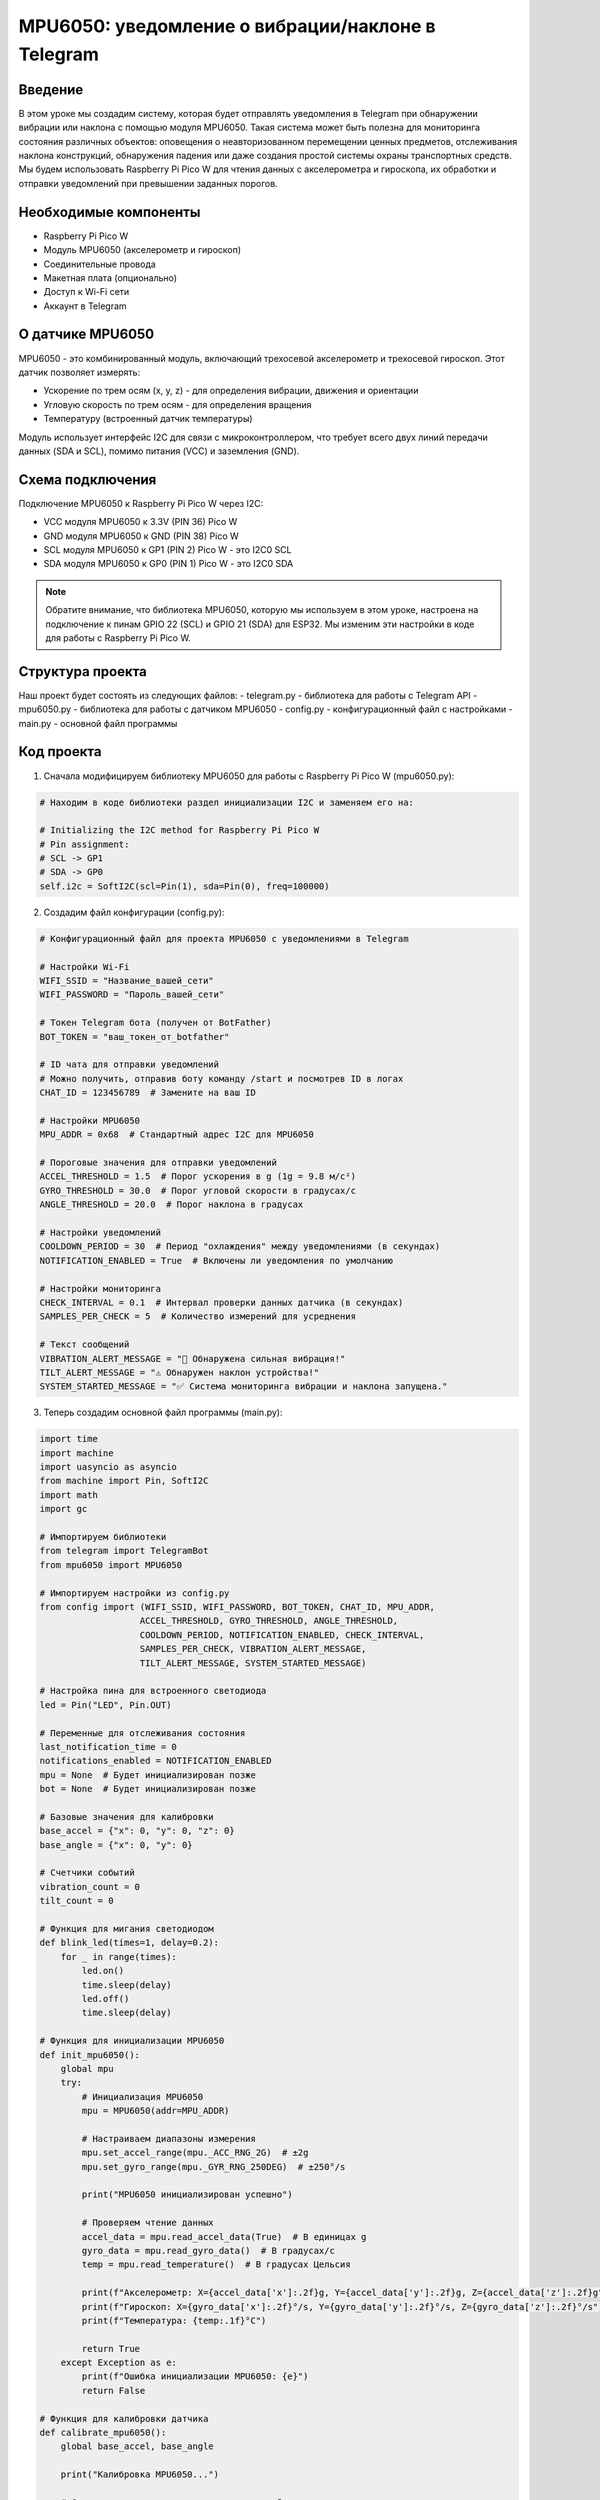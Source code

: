 MPU6050: уведомление о вибрации/наклоне в Telegram
=====================================================================

Введение
-----------------------------------------

В этом уроке мы создадим систему, которая будет отправлять уведомления в Telegram при обнаружении вибрации или наклона с помощью модуля MPU6050. Такая система может быть полезна для мониторинга состояния различных объектов: оповещения о неавторизованном перемещении ценных предметов, отслеживания наклона конструкций, обнаружения падения или даже создания простой системы охраны транспортных средств. Мы будем использовать Raspberry Pi Pico W для чтения данных с акселерометра и гироскопа, их обработки и отправки уведомлений при превышении заданных порогов.

Необходимые компоненты
-----------------------------------------

- Raspberry Pi Pico W
- Модуль MPU6050 (акселерометр и гироскоп)
- Соединительные провода
- Макетная плата (опционально)
- Доступ к Wi-Fi сети
- Аккаунт в Telegram

О датчике MPU6050
-----------------------------------------

MPU6050 - это комбинированный модуль, включающий трехосевой акселерометр и трехосевой гироскоп. Этот датчик позволяет измерять:

- Ускорение по трем осям (x, y, z) - для определения вибрации, движения и ориентации
- Угловую скорость по трем осям - для определения вращения
- Температуру (встроенный датчик температуры)

Модуль использует интерфейс I2C для связи с микроконтроллером, что требует всего двух линий передачи данных (SDA и SCL), помимо питания (VCC) и заземления (GND).

Схема подключения
-----------------------------------------

Подключение MPU6050 к Raspberry Pi Pico W через I2C:

- VCC модуля MPU6050 к 3.3V (PIN 36) Pico W
- GND модуля MPU6050 к GND (PIN 38) Pico W
- SCL модуля MPU6050 к GP1 (PIN 2) Pico W - это I2C0 SCL
- SDA модуля MPU6050 к GP0 (PIN 1) Pico W - это I2C0 SDA

.. note::
    
    Обратите внимание, что библиотека MPU6050, которую мы используем в этом уроке, настроена на подключение к пинам GPIO 22 (SCL) и GPIO 21 (SDA) для ESP32. Мы изменим эти настройки в коде для работы с Raspberry Pi Pico W.

Структура проекта
-----------------------------------------

Наш проект будет состоять из следующих файлов:
- telegram.py - библиотека для работы с Telegram API
- mpu6050.py - библиотека для работы с датчиком MPU6050
- config.py - конфигурационный файл с настройками
- main.py - основной файл программы

Код проекта
-----------------------------------------

1. Сначала модифицируем библиотеку MPU6050 для работы с Raspberry Pi Pico W (mpu6050.py):

.. code-block:: python

    # Находим в коде библиотеки раздел инициализации I2C и заменяем его на:
    
    # Initializing the I2C method for Raspberry Pi Pico W
    # Pin assignment:
    # SCL -> GP1
    # SDA -> GP0
    self.i2c = SoftI2C(scl=Pin(1), sda=Pin(0), freq=100000)

2. Создадим файл конфигурации (config.py):

.. code-block:: python

    # Конфигурационный файл для проекта MPU6050 с уведомлениями в Telegram
    
    # Настройки Wi-Fi
    WIFI_SSID = "Название_вашей_сети"
    WIFI_PASSWORD = "Пароль_вашей_сети"
    
    # Токен Telegram бота (получен от BotFather)
    BOT_TOKEN = "ваш_токен_от_botfather"
    
    # ID чата для отправки уведомлений
    # Можно получить, отправив боту команду /start и посмотрев ID в логах
    CHAT_ID = 123456789  # Замените на ваш ID
    
    # Настройки MPU6050
    MPU_ADDR = 0x68  # Стандартный адрес I2C для MPU6050
    
    # Пороговые значения для отправки уведомлений
    ACCEL_THRESHOLD = 1.5  # Порог ускорения в g (1g = 9.8 м/с²)
    GYRO_THRESHOLD = 30.0  # Порог угловой скорости в градусах/с
    ANGLE_THRESHOLD = 20.0  # Порог наклона в градусах
    
    # Настройки уведомлений
    COOLDOWN_PERIOD = 30  # Период "охлаждения" между уведомлениями (в секундах)
    NOTIFICATION_ENABLED = True  # Включены ли уведомления по умолчанию
    
    # Настройки мониторинга
    CHECK_INTERVAL = 0.1  # Интервал проверки данных датчика (в секундах)
    SAMPLES_PER_CHECK = 5  # Количество измерений для усреднения
    
    # Текст сообщений
    VIBRATION_ALERT_MESSAGE = "🚨 Обнаружена сильная вибрация!"
    TILT_ALERT_MESSAGE = "⚠️ Обнаружен наклон устройства!"
    SYSTEM_STARTED_MESSAGE = "✅ Система мониторинга вибрации и наклона запущена."

3. Теперь создадим основной файл программы (main.py):

.. code-block:: python

    import time
    import machine
    import uasyncio as asyncio
    from machine import Pin, SoftI2C
    import math
    import gc
    
    # Импортируем библиотеки
    from telegram import TelegramBot
    from mpu6050 import MPU6050
    
    # Импортируем настройки из config.py
    from config import (WIFI_SSID, WIFI_PASSWORD, BOT_TOKEN, CHAT_ID, MPU_ADDR,
                       ACCEL_THRESHOLD, GYRO_THRESHOLD, ANGLE_THRESHOLD,
                       COOLDOWN_PERIOD, NOTIFICATION_ENABLED, CHECK_INTERVAL,
                       SAMPLES_PER_CHECK, VIBRATION_ALERT_MESSAGE,
                       TILT_ALERT_MESSAGE, SYSTEM_STARTED_MESSAGE)
    
    # Настройка пина для встроенного светодиода
    led = Pin("LED", Pin.OUT)
    
    # Переменные для отслеживания состояния
    last_notification_time = 0
    notifications_enabled = NOTIFICATION_ENABLED
    mpu = None  # Будет инициализирован позже
    bot = None  # Будет инициализирован позже
    
    # Базовые значения для калибровки
    base_accel = {"x": 0, "y": 0, "z": 0}
    base_angle = {"x": 0, "y": 0}
    
    # Счетчики событий
    vibration_count = 0
    tilt_count = 0
    
    # Функция для мигания светодиодом
    def blink_led(times=1, delay=0.2):
        for _ in range(times):
            led.on()
            time.sleep(delay)
            led.off()
            time.sleep(delay)
    
    # Функция для инициализации MPU6050
    def init_mpu6050():
        global mpu
        try:
            # Инициализация MPU6050
            mpu = MPU6050(addr=MPU_ADDR)
            
            # Настраиваем диапазоны измерения
            mpu.set_accel_range(mpu._ACC_RNG_2G)  # ±2g
            mpu.set_gyro_range(mpu._GYR_RNG_250DEG)  # ±250°/s
            
            print("MPU6050 инициализирован успешно")
            
            # Проверяем чтение данных
            accel_data = mpu.read_accel_data(True)  # В единицах g
            gyro_data = mpu.read_gyro_data()  # В градусах/с
            temp = mpu.read_temperature()  # В градусах Цельсия
            
            print(f"Акселерометр: X={accel_data['x']:.2f}g, Y={accel_data['y']:.2f}g, Z={accel_data['z']:.2f}g")
            print(f"Гироскоп: X={gyro_data['x']:.2f}°/s, Y={gyro_data['y']:.2f}°/s, Z={gyro_data['z']:.2f}°/s")
            print(f"Температура: {temp:.1f}°C")
            
            return True
        except Exception as e:
            print(f"Ошибка инициализации MPU6050: {e}")
            return False
    
    # Функция для калибровки датчика
    def calibrate_mpu6050():
        global base_accel, base_angle
        
        print("Калибровка MPU6050...")
        
        # Среднее значение из нескольких измерений
        samples = 20
        sum_accel = {"x": 0, "y": 0, "z": 0}
        sum_angle = {"x": 0, "y": 0}
        
        for _ in range(samples):
            accel_data = mpu.read_accel_data(True)  # В единицах g
            angle_data = mpu.read_angle()  # В радианах
            
            # Преобразуем радианы в градусы
            angle_deg = {
                "x": math.degrees(angle_data["x"]),
                "y": math.degrees(angle_data["y"])
            }
            
            sum_accel["x"] += accel_data["x"]
            sum_accel["y"] += accel_data["y"]
            sum_accel["z"] += accel_data["z"]
            
            sum_angle["x"] += angle_deg["x"]
            sum_angle["y"] += angle_deg["y"]
            
            time.sleep(0.05)
        
        # Вычисляем средние значения
        base_accel["x"] = sum_accel["x"] / samples
        base_accel["y"] = sum_accel["y"] / samples
        base_accel["z"] = sum_accel["z"] / samples
        
        base_angle["x"] = sum_angle["x"] / samples
        base_angle["y"] = sum_angle["y"] / samples
        
        print(f"Базовое ускорение: X={base_accel['x']:.2f}g, Y={base_accel['y']:.2f}g, Z={base_accel['z']:.2f}g")
        print(f"Базовый угол: X={base_angle['x']:.2f}°, Y={base_angle['y']:.2f}°")
        
        return True
    
    # Функция для проверки вибрации и наклона
    def check_motion():
        global vibration_count, tilt_count
        
        # Считываем текущие значения
        accel_data = mpu.read_accel_data(True)  # В единицах g
        gyro_data = mpu.read_gyro_data()  # В градусах/с
        angle_data = mpu.read_angle()  # В радианах
        
        # Преобразуем радианы в градусы
        angle_deg = {
            "x": math.degrees(angle_data["x"]),
            "y": math.degrees(angle_data["y"])
        }
        
        # Вычисляем разницу ускорения от базовых значений
        accel_diff = {
            "x": abs(accel_data["x"] - base_accel["x"]),
            "y": abs(accel_data["y"] - base_accel["y"]),
            "z": abs(accel_data["z"] - base_accel["z"])
        }
        
        # Вычисляем разницу угла от базовых значений
        angle_diff = {
            "x": abs(angle_deg["x"] - base_angle["x"]),
            "y": abs(angle_deg["y"] - base_angle["y"])
        }
        
        # Вычисляем максимальную разницу ускорения по всем осям
        max_accel_diff = max(accel_diff["x"], accel_diff["y"], accel_diff["z"])
        
        # Вычисляем максимальную абсолютную угловую скорость по всем осям
        max_gyro = max(abs(gyro_data["x"]), abs(gyro_data["y"]), abs(gyro_data["z"]))
        
        # Вычисляем максимальную разницу угла по осям X и Y
        max_angle_diff = max(angle_diff["x"], angle_diff["y"])
        
        # Определяем, превышены ли пороги
        vibration_detected = max_accel_diff > ACCEL_THRESHOLD or max_gyro > GYRO_THRESHOLD
        tilt_detected = max_angle_diff > ANGLE_THRESHOLD
        
        # Обновляем счетчики событий
        if vibration_detected:
            vibration_count += 1
        
        if tilt_detected:
            tilt_count += 1
        
        return {
            "vibration": vibration_detected,
            "tilt": tilt_detected,
            "accel_diff": max_accel_diff,
            "gyro_max": max_gyro,
            "angle_diff": max_angle_diff
        }
    
    # Функция для проверки, нужно ли отправлять уведомление
    def should_notify():
        global last_notification_time
        
        # Если уведомления отключены, возвращаем False
        if not notifications_enabled:
            return False
        
        # Проверяем, прошло ли достаточно времени с момента последнего уведомления
        if time.time() - last_notification_time < COOLDOWN_PERIOD:
            return False
        
        return True
    
    # Функция для отправки уведомления о событии
    def send_event_notification(event_type, data):
        global last_notification_time
        
        if bot is None:
            print("Бот не инициализирован")
            return
        
        current_time = time.time()
        local_time = time.localtime(current_time)
        
        # Форматируем время
        time_str = "{:02d}:{:02d}:{:02d}".format(local_time[3], local_time[4], local_time[5])
        date_str = "{:02d}/{:02d}/{:04d}".format(local_time[2], local_time[1], local_time[0])
        
        # Создаем сообщение в зависимости от типа события
        if event_type == "vibration":
            message = f"{VIBRATION_ALERT_MESSAGE}\n"
            message += f"⏰ Время: {time_str}\n"
            message += f"📅 Дата: {date_str}\n\n"
            message += f"📊 Данные датчика:\n"
            message += f"📏 Ускорение: {data['accel_diff']:.2f}g (порог: {ACCEL_THRESHOLD}g)\n"
            message += f"🔄 Угловая скорость: {data['gyro_max']:.2f}°/с (порог: {GYRO_THRESHOLD}°/с)\n"
            message += f"📈 Всего обнаружено вибраций: {vibration_count}"
        elif event_type == "tilt":
            message = f"{TILT_ALERT_MESSAGE}\n"
            message += f"⏰ Время: {time_str}\n"
            message += f"📅 Дата: {date_str}\n\n"
            message += f"📊 Данные датчика:\n"
            message += f"📐 Угол наклона: {data['angle_diff']:.2f}° (порог: {ANGLE_THRESHOLD}°)\n"
            message += f"📈 Всего обнаружено наклонов: {tilt_count}"
        else:
            message = f"⚠️ Неизвестное событие: {event_type}"
        
        # Отправляем сообщение в Telegram
        bot.send(CHAT_ID, message)
        print(f"Отправлено уведомление о {event_type} в {time_str}")
        
        # Обновляем время последнего уведомления
        last_notification_time = current_time
    
    # Обработчик сообщений для бота
    def message_handler(bot, msg_type, chat_name, sender_name, chat_id, text, entry):
        global notifications_enabled, base_accel, base_angle
        
        print(f"Получено сообщение от {sender_name}: {text}")
        
        # Обработка команды /start
        if text == "/start":
            welcome_message = f"Привет, {sender_name}! 👋\n"
            welcome_message += "Я бот для уведомлений о вибрации и наклоне с датчика MPU6050.\n"
            welcome_message += "Я буду отправлять вам уведомления при обнаружении движения.\n\n"
            welcome_message += "Доступные команды:\n"
            welcome_message += "/start - Показать это сообщение\n"
            welcome_message += "/status - Показать текущий статус системы\n"
            welcome_message += "/enable - Включить уведомления\n"
            welcome_message += "/disable - Отключить уведомления\n"
            welcome_message += "/calibrate - Калибровать датчик\n"
            welcome_message += "/check - Проверить текущие показания датчика"
            
            bot.send(chat_id, welcome_message)
            
            # Также сохраняем ID чата для отправки уведомлений
            if chat_id != CHAT_ID:
                print(f"Получен новый chat_id: {chat_id}. Обновите CHAT_ID в config.py для получения уведомлений.")
        
        # Обработка команды /status
        elif text == "/status":
            status = "включены ✅" if notifications_enabled else "отключены ❌"
            cooldown_remaining = max(0, COOLDOWN_PERIOD - (time.time() - last_notification_time))
            
            status_message = f"📊 Статус системы обнаружения движения:\n\n"
            status_message += f"🔔 Уведомления: {status}\n"
            status_message += f"⏱️ Период охлаждения: {COOLDOWN_PERIOD} сек\n"
            
            if cooldown_remaining > 0:
                status_message += f"⏳ Осталось до следующего уведомления: {int(cooldown_remaining)} сек\n\n"
            else:
                status_message += "✅ Готов к отправке следующего уведомления\n\n"
            
            status_message += f"🚨 Пороговые значения:\n"
            status_message += f"📏 Ускорение: {ACCEL_THRESHOLD}g\n"
            status_message += f"🔄 Угловая скорость: {GYRO_THRESHOLD}°/с\n"
            status_message += f"📐 Угол наклона: {ANGLE_THRESHOLD}°\n\n"
            
            status_message += f"📈 Статистика:\n"
            status_message += f"💥 Обнаружено вибраций: {vibration_count}\n"
            status_message += f"↗️ Обнаружено наклонов: {tilt_count}"
            
            bot.send(chat_id, status_message)
        
        # Обработка команды /enable
        elif text == "/enable":
            notifications_enabled = True
            bot.send(chat_id, "✅ Уведомления включены!")
            print("Уведомления включены пользователем")
        
        # Обработка команды /disable
        elif text == "/disable":
            notifications_enabled = False
            bot.send(chat_id, "❌ Уведомления отключены!")
            print("Уведомления отключены пользователем")
        
        # Обработка команды /calibrate
        elif text == "/calibrate":
            bot.send(chat_id, "🔄 Запуск калибровки датчика...\nПожалуйста, убедитесь, что устройство находится в стабильном положении.")
            
            # Запускаем калибровку
            if calibrate_mpu6050():
                bot.send(chat_id, "✅ Калибровка успешно завершена!")
            else:
                bot.send(chat_id, "❌ Ошибка при калибровке. Проверьте подключение датчика.")
        
        # Обработка команды /check
        elif text == "/check":
            try:
                # Считываем текущие значения
                accel_data = mpu.read_accel_data(True)  # В единицах g
                gyro_data = mpu.read_gyro_data()  # В градусах/с
                angle_data = mpu.read_angle()  # В радианах
                
                # Преобразуем радианы в градусы
                angle_deg = {
                    "x": math.degrees(angle_data["x"]),
                    "y": math.degrees(angle_data["y"])
                }
                
                # Вычисляем абсолютное ускорение
                accel_abs = math.sqrt(accel_data["x"]**2 + accel_data["y"]**2 + accel_data["z"]**2)
                
                # Формируем сообщение с данными
                check_message = f"📊 Текущие показания датчика MPU6050:\n\n"
                check_message += f"📏 Акселерометр (g):\n"
                check_message += f"  X: {accel_data['x']:.2f}\n"
                check_message += f"  Y: {accel_data['y']:.2f}\n"
                check_message += f"  Z: {accel_data['z']:.2f}\n"
                check_message += f"  Абс: {accel_abs:.2f}\n\n"
                
                check_message += f"🔄 Гироскоп (°/с):\n"
                check_message += f"  X: {gyro_data['x']:.2f}\n"
                check_message += f"  Y: {gyro_data['y']:.2f}\n"
                check_message += f"  Z: {gyro_data['z']:.2f}\n\n"
                
                check_message += f"📐 Углы наклона (°):\n"
                check_message += f"  X: {angle_deg['x']:.2f}\n"
                check_message += f"  Y: {angle_deg['y']:.2f}\n\n"
                
                check_message += f"🌡️ Температура: {mpu.read_temperature():.1f}°C"
                
                bot.send(chat_id, check_message)
            except Exception as e:
                bot.send(chat_id, f"❌ Ошибка при чтении данных: {str(e)}")
        
        # Неизвестная команда
        else:
            bot.send(chat_id, "❓ Неизвестная команда. Отправьте /start для просмотра доступных команд.")
    
    # Асинхронная функция для мониторинга движения
    async def monitor_motion():
        print("Запуск мониторинга движения...")
        
        while True:
            try:
                motion_detected = False
                vibration_detected = False
                tilt_detected = False
                
                # Проверяем несколько раз для усреднения
                avg_data = {
                    "accel_diff": 0,
                    "gyro_max": 0,
                    "angle_diff": 0
                }
                
                for _ in range(SAMPLES_PER_CHECK):
                    data = check_motion()
                    
                    avg_data["accel_diff"] += data["accel_diff"] / SAMPLES_PER_CHECK
                    avg_data["gyro_max"] += data["gyro_max"] / SAMPLES_PER_CHECK
                    avg_data["angle_diff"] += data["angle_diff"] / SAMPLES_PER_CHECK
                    
                    vibration_detected = vibration_detected or data["vibration"]
                    tilt_detected = tilt_detected or data["tilt"]
                    
                    await asyncio.sleep(0.01)  # Небольшая пауза между измерениями
                
                # Включаем светодиод при обнаружении движения
                if vibration_detected or tilt_detected:
                    led.on()
                    motion_detected = True
                else:
                    led.off()
                
                # Отправляем уведомления, если нужно
                if should_notify():
                    if vibration_detected:
                        send_event_notification("vibration", avg_data)
                    elif tilt_detected:
                        send_event_notification("tilt", avg_data)
                
                # Ждем до следующей проверки
                await asyncio.sleep(CHECK_INTERVAL)
            
            except Exception as e:
                print(f"Ошибка при мониторинге: {e}")
                await asyncio.sleep(1)
    
    # Асинхронная функция для запуска бота
    async def run_bot():
        global bot
        
        print("Запуск Telegram-бота...")
        bot = TelegramBot(BOT_TOKEN, message_handler)
        
        # Отправляем сообщение о запуске системы
        bot.send(CHAT_ID, SYSTEM_STARTED_MESSAGE)
        
        # Запускаем основной цикл бота
        try:
            print("Бот запущен! Ожидание команд...")
            await bot.run()
        except Exception as e:
            print(f"Ошибка в работе бота: {e}")
            # Мигаем светодиодом при ошибке
            for _ in range(5):
                blink_led(3, 0.1)
                time.sleep(0.5)
    
    # Главная функция программы
    async def main():
        # Импортируем gc для отслеживания памяти
        import gc
        gc.collect()
        
        print("Инициализация...")
        
        # Индикация запуска с помощью светодиода
        blink_led(3, 0.2)
        
        # Инициализируем MPU6050
        if not init_mpu6050():
            print("Не удалось инициализировать датчик MPU6050!")
            # Индикация ошибки
            while True:
                blink_led(2, 0.1)
                await asyncio.sleep(1)
        
        # Калибруем датчик
        calibrate_mpu6050()
        
        # Подключаемся к Wi-Fi
        print(f"Подключение к Wi-Fi: {WIFI_SSID}...")
        
        temp_bot = TelegramBot(BOT_TOKEN, message_handler)
        temp_bot.connect_wifi(WIFI_SSID, WIFI_PASSWORD)
        
        # Мигаем светодиодом после успешного подключения
        blink_led(5, 0.1)
        
        print("Wi-Fi подключен!")
        
        # Запускаем бота в отдельной задаче
        bot_task = asyncio.create_task(run_bot())
        
        # Запускаем мониторинг движения в отдельной задаче
        monitor_task = asyncio.create_task(monitor_motion())
        
        # Запускаем периодическую очистку памяти
        while True:
            gc.collect()
            await asyncio.sleep(60)  # Очищаем память раз в минуту
    
    # Запускаем программу с помощью асинхронного цикла событий
    if __name__ == "__main__":
        try:
            asyncio.run(main())
        except Exception as e:
            print(f"Критическая ошибка: {e}")
            machine.reset()  # Перезагрузка при критической ошибке

Загрузка и запуск проекта
-----------------------------------------

1. Убедитесь, что на вашем Raspberry Pi Pico W установлен MicroPython с поддержкой Wi-Fi.

2. Скопируйте файлы библиотек на ваш Pico W:
   - telegram.py (библиотека для работы с Telegram API)
   - mpu6050.py (библиотека для работы с датчиком MPU6050)

3. Создайте и загрузите на Pico W файлы:
   - config.py (с вашими настройками Wi-Fi, токеном бота и параметрами датчика)
   - main.py (с кодом бота и обработкой данных с датчика)

4. Отредактируйте файл config.py, указав:
   - Имя и пароль вашей Wi-Fi сети
   - Токен вашего Telegram-бота, полученный от BotFather
   - ID чата для отправки уведомлений
   - При необходимости настройте пороговые значения для обнаружения движения

5. Убедитесь, что в библиотеке mpu6050.py правильно указаны пины I2C для Raspberry Pi Pico W:
   - SCL: GP1 (PIN 2)
   - SDA: GP0 (PIN 1)

6. Подключите модуль MPU6050 к Pico W согласно схеме подключения.

7. Запустите программу, нажав кнопку Run в Thonny или перезагрузив Pico W.

8. После запуска и успешной инициализации датчика система отправит сообщение о готовности в указанный чат в Telegram.

9. Отправьте боту команду `/start`, чтобы увидеть список доступных команд.

10. При обнаружении вибрации или наклона вы будете получать уведомления в Telegram.

Как это работает
-----------------------------------------

1. **Инициализация и калибровка**:
   - Система инициализирует датчик MPU6050 и настраивает его диапазоны измерения.
   - Производится калибровка датчика в состоянии покоя для определения базовых значений ускорения и углов наклона.
   - Калибровку можно повторить в любой момент с помощью команды `/calibrate`.

2. **Мониторинг движения**:
   - Система периодически опрашивает датчик MPU6050 и анализирует данные акселерометра, гироскопа и углов наклона.
   - Для повышения точности производится несколько измерений с последующим усреднением.
   - Полученные значения сравниваются с пороговыми, определенными в config.py.

3. **Обнаружение событий**:
   - Система определяет два типа событий:

     - **Вибрация**: превышение порогов ускорения или угловой скорости
     - **Наклон**: превышение порога угла наклона

   - При обнаружении события включается встроенный светодиод для визуальной индикации.

4. **Управление уведомлениями**:
   - Функция `should_notify` проверяет, нужно ли отправлять уведомление, учитывая период "охлаждения" между уведомлениями.
   - Если все условия выполнены, отправляется уведомление в Telegram с подробной информацией о событии.

5. **Управление через Telegram**:
   - Бот поддерживает несколько команд для управления системой:
   
     - `/start` - Приветствие и список команд
     - `/status` - Текущее состояние системы
     - `/enable` и `/disable` - Включение/отключение уведомлений
     - `/calibrate` - Повторная калибровка датчика
     - `/check` - Проверка текущих показаний датчика

Настройка чувствительности
-----------------------------------------

Для оптимальной работы системы в разных условиях может потребоваться настройка пороговых значений в файле config.py:

1. **ACCEL_THRESHOLD** (порог ускорения, в единицах g):
   - Меньшие значения (0.1-0.5g) - для обнаружения легкой вибрации или небольших движений
   - Средние значения (0.5-1.5g) - для обнаружения умеренных движений и вибрации
   - Большие значения (2.0g и выше) - только для сильных ударов или резких движений

2. **GYRO_THRESHOLD** (порог угловой скорости, в градусах/с):
   - Меньшие значения (5-15°/с) - для обнаружения медленных поворотов
   - Средние значения (20-50°/с) - для обнаружения умеренных вращательных движений
   - Большие значения (100°/с и выше) - только для очень быстрых вращений

3. **ANGLE_THRESHOLD** (порог угла наклона, в градусах):
   - Меньшие значения (5-10°) - для обнаружения небольших наклонов
   - Средние значения (15-30°) - для обнаружения значительных наклонов
   - Большие значения (45° и выше) - только для очень больших наклонов

Также можно настроить другие параметры:

- **COOLDOWN_PERIOD** - период между уведомлениями (в секундах)
- **CHECK_INTERVAL** - интервал проверки данных датчика (в секундах)
- **SAMPLES_PER_CHECK** - количество измерений для усреднения

Возможные проблемы и их решения
-----------------------------------------

1. **Ошибка инициализации датчика MPU6050**:
   - Проверьте правильность подключения проводов (VCC, GND, SCL, SDA)
   - Убедитесь, что напряжение питания составляет 3.3В
   - Проверьте, что в коде указан правильный I2C адрес датчика (0x68 или 0x69)
   - Попробуйте использовать внешние подтягивающие резисторы на линиях SCL и SDA (4.7kΩ к VCC)

2. **Частые ложные срабатывания**:
   - Увеличьте пороговые значения в config.py
   - Увеличьте количество измерений для усреднения (SAMPLES_PER_CHECK)
   - Проведите повторную калибровку датчика в стабильном положении
   - Установите устройство на устойчивую поверхность, изолированную от вибраций

3. **Отсутствие уведомлений при движении**:
   - Уменьшите пороговые значения в config.py
   - Проверьте, включены ли уведомления (команда `/status`)
   - Убедитесь, что датчик правильно инициализирован и калиброван

4. **Проблемы с подключением к Wi-Fi**:
   - Убедитесь, что SSID и пароль указаны правильно
   - Проверьте, что ваша Wi-Fi сеть работает в диапазоне 2.4 ГГц (Pico W не поддерживает 5 ГГц)
   - Расположите Pico W ближе к роутеру

5. **Проблемы с Telegram-ботом**:
   - Проверьте правильность токена бота
   - Убедитесь, что ID чата указан правильно
   - Проверьте подключение к интернету

Расширение проекта
-----------------------------------------

1. **Добавление дополнительных типов уведомлений**:
   - Обнаружение свободного падения (все оси акселерометра близки к нулю)
   - Обнаружение ударов (резкие пики ускорения)
   - Определение направления движения или наклона

2. **Интеграция с другими датчиками**:
   - Добавьте GPS-модуль для отправки координат при обнаружении движения
   - Подключите датчик звука для обнаружения шума
   - Добавьте камеру для съемки фото при обнаружении движения

3. **Расширенная настройка через Telegram**:
   - Добавьте команды для изменения пороговых значений через бот
   - Реализуйте настройку периода "охлаждения"
   - Добавьте различные режимы работы (высокая чувствительность, низкая чувствительность)

4. **Энергосбережение для автономной работы**:
   - Реализуйте режимы глубокого сна для экономии энергии
   - Добавьте поддержку питания от батареи с контролем заряда
   - Оптимизируйте код для минимального энергопотребления

5. **Расширенная аналитика**:
   - Сохраняйте историю событий в файл
   - Добавьте анализ частотных характеристик вибрации
   - Реализуйте определение типов движения с помощью простых алгоритмов машинного обучения

Заключение
-----------------------------------------

В этом уроке мы создали систему уведомлений о вибрации и наклоне на основе модуля MPU6050 и Raspberry Pi Pico W. Такая система может быть использована для мониторинга состояния различных объектов, обеспечения безопасности или в качестве компонента более сложных проектов "умного дома".

Использование Telegram в качестве интерфейса управления и канала уведомлений делает систему универсальной и доступной с любого устройства, где установлен мессенджер. При этом вы можете не только получать уведомления, но и контролировать систему, проверять текущие показания датчика и настраивать его работу.

Благодаря гибким настройкам чувствительности и возможности периодической калибровки, система может быть адаптирована для различных условий использования - от мониторинга тонких вибраций до обнаружения значительных перемещений и наклонов.

.. note::
    
    Для наиболее точных измерений рекомендуется размещать датчик MPU6050 на плоской горизонтальной поверхности и выполнять калибровку после каждого изменения положения устройства. Также важно минимизировать влияние внешних факторов, таких как вибрация от работающих механизмов или электромагнитные помехи от других устройств.